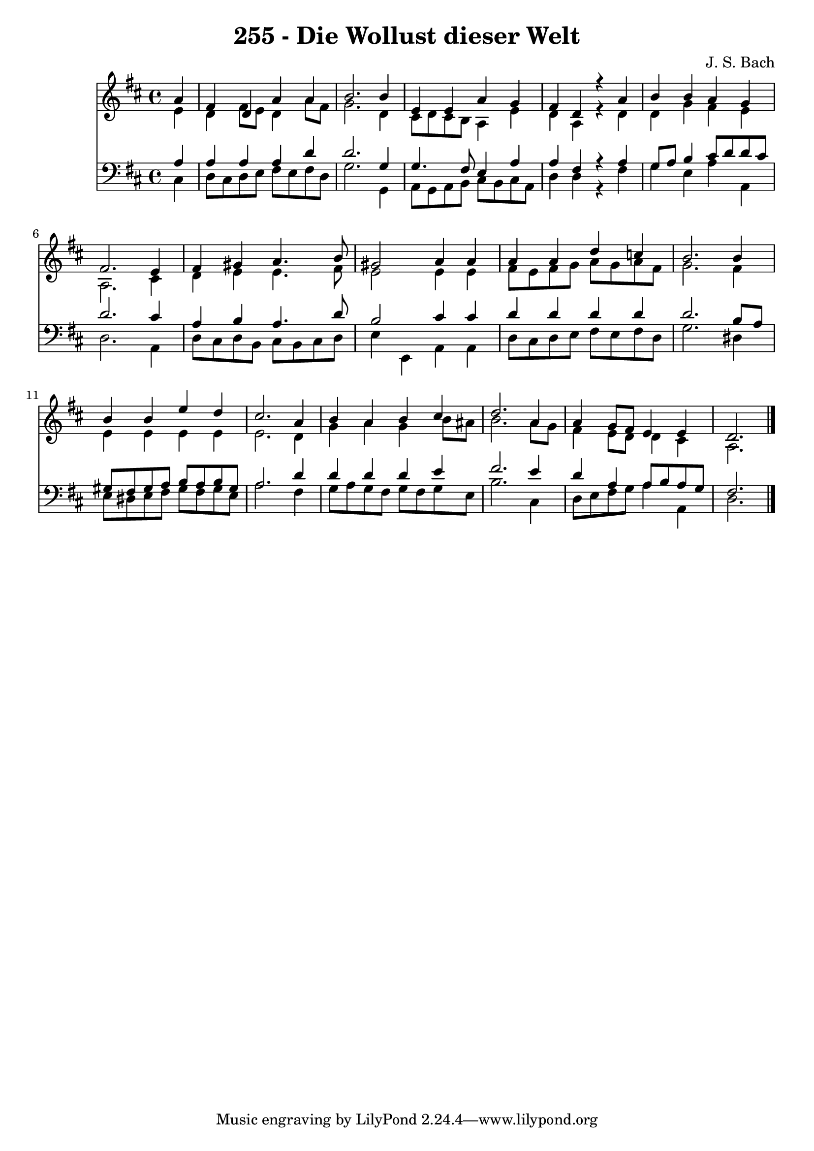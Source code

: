 \version "2.10.33"

\header {
  title = "255 - Die Wollust dieser Welt"
  composer = "J. S. Bach"
}


global = {
  \time 4/4
  \key d \major
}


soprano = \relative c'' {
  \partial 4 a4 
    fis4 d4 a'4 a4 
  b2. b4 
  e,4 e4 a4 g4 
  fis4 d4 r4 a'4 
  b4 b4 a4 g4   %5
  fis2. e4 
  fis4 gis4 a4. b8 
  gis2 a4 a4 
  a4 a4 d4 c4 
  b2. b4   %10
  b4 b4 e4 d4 
  cis2. a4 
  b4 a4 b4 cis4 
  d2. a4 
  a4 g8 fis8 e4 e4   %15
  d2. 
}

alto = \relative c' {
  \partial 4 e4 
    d4 fis8 e8 d4 a'8 fis8 
  g2. d4 
  cis8 d8 cis8 b8 a4 e'4 
  d4 a4 r4 d4 
  d4 g4 fis4 e4   %5
  a,2. cis4 
  d4 e4 e4. fis8 
  e2 e4 e4 
  fis8 e8 fis8 g8 a8 g8 a8 fis8 
  g2. fis4   %10
  e4 e4 e4 e4 
  e2. d4 
  g4 a4 g4 b8 ais8 
  b2. a8 g8 
  fis4 e8 d8 d4 cis4   %15
  a2. 
}

tenor = \relative c' {
  \partial 4 a4 
    a4 a4 a4 d4 
  d2. g,4 
  g4. fis8 e4 a4 
  a4 fis4 r4 a4 
  g8 a8 b4 cis8 d8 d8 cis8   %5
  d2. cis4 
  a4 b4 a4. d8 
  b2 cis4 cis4 
  d4 d4 d4 d4 
  d2. b8 a8   %10
  gis8 fis8 gis8 a8 b8 a8 b8 gis8 
  a2. d4 
  d4 d4 d4 e4 
  fis2. e4 
  d4 a4 a8 b8 a8 g8   %15
  fis2. 
}

baixo = \relative c {
  \partial 4 cis4 
    d8 cis8 d8 e8 fis8 e8 fis8 d8 
  g2. g,4 
  a8 g8 a8 b8 cis8 b8 cis8 a8 
  d4 d4 r4 fis4 
  g4 e4 a4 a,4   %5
  d2. a4 
  d8 cis8 d8 b8 cis8 b8 cis8 d8 
  e4 e,4 a4 a4 
  d8 cis8 d8 e8 fis8 e8 fis8 d8 
  g2. dis4   %10
  e8 dis8 e8 fis8 gis8 fis8 gis8 e8 
  a2. fis4 
  g8 a8 g8 fis8 g8 fis8 g8 e8 
  b'2. cis,4 
  d8 e8 fis8 g8 a4 a,4   %15
  d2. 
}

\score {
  <<
    \new Staff {
      <<
        \global
        \new Voice = "1" { \voiceOne \soprano }
        \new Voice = "2" { \voiceTwo \alto }
      >>
    }
    \new Staff {
      <<
        \global
        \clef "bass"
        \new Voice = "1" {\voiceOne \tenor }
        \new Voice = "2" { \voiceTwo \baixo \bar "|."}
      >>
    }
  >>
}